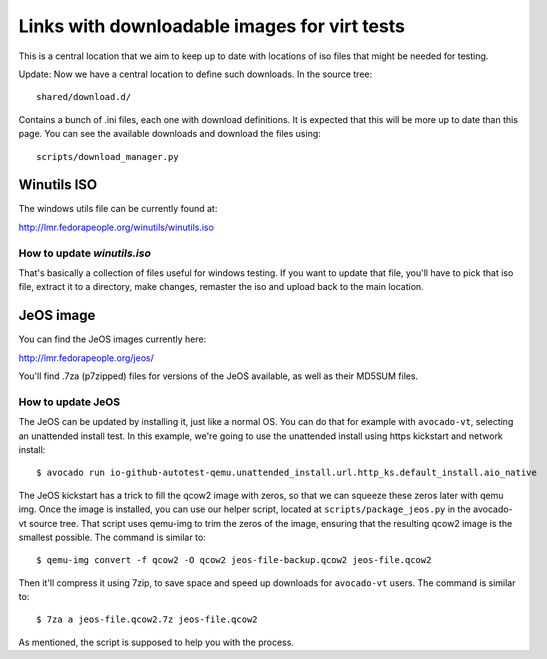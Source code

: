 =============================================
Links with downloadable images for virt tests
=============================================

This is a central location that we aim to keep
up to date with locations of iso files that
might be needed for testing.

Update: Now we have a central location to define
such downloads. In the source tree:

::

    shared/download.d/

Contains a bunch of .ini files, each one with
download definitions. It is expected that this
will be more up to date than this page. You can
see the available downloads and download the files
using:


::

    scripts/download_manager.py


Winutils ISO
============

The windows utils file can be currently found at:

http://lmr.fedorapeople.org/winutils/winutils.iso

How to update `winutils.iso`
----------------------------

That's basically a collection of files useful for windows testing. If you want
to update that file, you'll have to pick that iso file, extract it to a directory,
make changes, remaster the iso and upload back to the main location.

JeOS image
==========

You can find the JeOS images currently here:

http://lmr.fedorapeople.org/jeos/

You'll find .7za (p7zipped) files for versions of
the JeOS available, as well as their MD5SUM files.

How to update JeOS
------------------

The JeOS can be updated by installing it, just like a normal OS. You can do
that for example with ``avocado-vt``, selecting an unattended install test. In
this example, we're going to use the unattended install using https kickstart
and network install::

    $ avocado run io-github-autotest-qemu.unattended_install.url.http_ks.default_install.aio_native

The JeOS kickstart has a trick to fill the qcow2 image with zeros, so that we
can squeeze these zeros later with qemu img. Once the image is installed, you
can use our helper script, located at ``scripts/package_jeos.py`` in the
avocado-vt source tree. That script uses qemu-img to trim the zeros of the
image, ensuring that the resulting qcow2 image is the smallest possible. The
command is similar to::

    $ qemu-img convert -f qcow2 -O qcow2 jeos-file-backup.qcow2 jeos-file.qcow2

Then it'll compress it using 7zip, to save space and speed up downloads for
``avocado-vt`` users. The command is similar to::

    $ 7za a jeos-file.qcow2.7z jeos-file.qcow2

As mentioned, the script is supposed to help you with the process.

